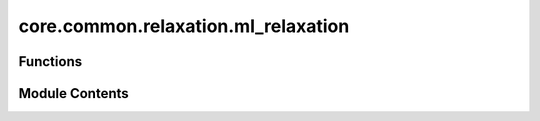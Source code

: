 core.common.relaxation.ml_relaxation
====================================

.. py:module:: core.common.relaxation.ml_relaxation

.. autoapi-nested-parse::

   Copyright (c) Meta, Inc. and its affiliates.

   This source code is licensed under the MIT license found in the
   LICENSE file in the root directory of this source tree.



Functions
---------

.. autoapisummary::

   core.common.relaxation.ml_relaxation.ml_relax


Module Contents
---------------

.. py:function:: ml_relax(batch: torch_geometric.data.Batch, model: fairchem.core.trainers.BaseTrainer, steps: int, fmax: float, relax_opt: dict[str] | None = None, relax_cell: bool = False, relax_volume: bool = False, save_full_traj: bool = True, transform: torch.nn.Module | None = None, mask_converged: bool = True)

   Runs ML-based relaxations.

   :param batch: a data batch object.
   :param model: a trainer object with model.
   :param steps: Max number of steps in the structure relaxation.
   :param fmax: Structure relaxation terminates when the max force of the system is no bigger than fmax.
   :param relax_opt: Optimizer parameters to be used for structure relaxations.
   :param relax_cell: if true will use stress predictions to relax crystallographic cell.
                      The model given must predict stress
   :param relax_volume: if true will relax the cell isotropically. the given model must predict stress.
   :param save_full_traj: Whether to save out the full ASE trajectory. If False, only save out initial and final frames.
   :param mask_converged: whether to mask batches where all atoms are below convergence threshold
   :param cumulative_mask: if true, once system is masked then it remains masked even if new predictions give forces
                           above threshold, ie. once masked always masked. Note if this is used make sure to check convergence with
                           the same fmax always


